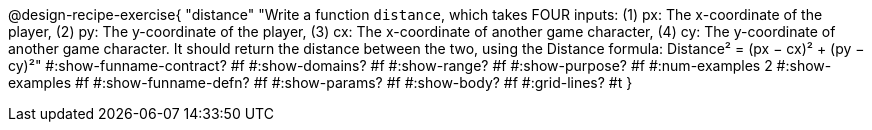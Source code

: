 @design-recipe-exercise{ 
  "distance"
    "Write a function `distance`, which takes FOUR inputs:
    (1) px: The x-coordinate of the player,
    (2) py: The y-coordinate of the player,
    (3) cx: The x-coordinate of another game character,
    (4) cy: The y-coordinate of another game character.
    It should return the distance between the two, using the
    Distance formula:
    Distance² = (px − cx)² + (py − cy)²"
#:show-funname-contract? #f
#:show-domains? #f
#:show-range? #f
#:show-purpose? #f
#:num-examples 2
#:show-examples #f
#:show-funname-defn? #f
#:show-params? #f
#:show-body? #f
#:grid-lines? #t
}